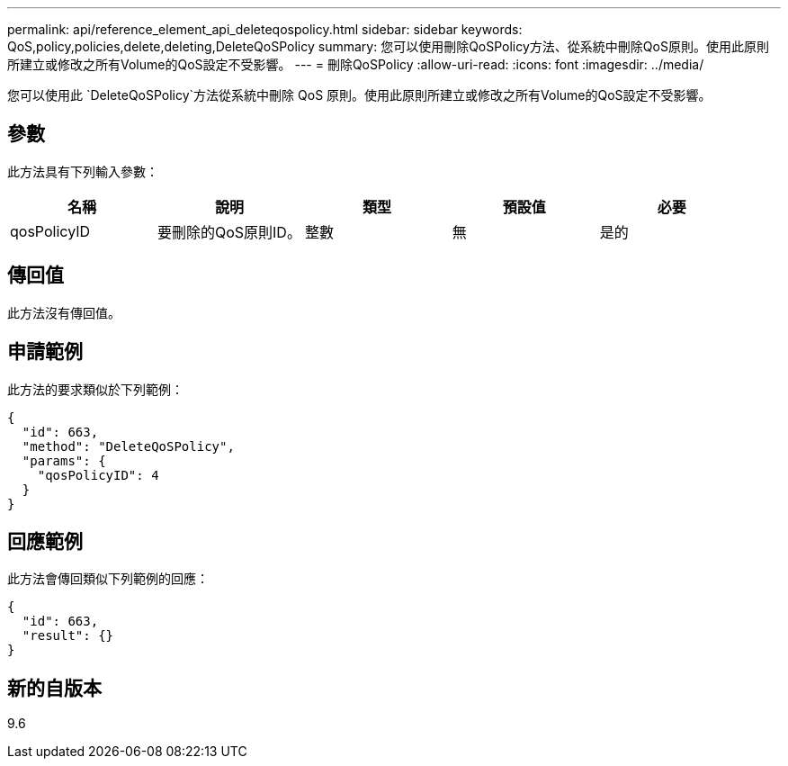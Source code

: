 ---
permalink: api/reference_element_api_deleteqospolicy.html 
sidebar: sidebar 
keywords: QoS,policy,policies,delete,deleting,DeleteQoSPolicy 
summary: 您可以使用刪除QoSPolicy方法、從系統中刪除QoS原則。使用此原則所建立或修改之所有Volume的QoS設定不受影響。 
---
= 刪除QoSPolicy
:allow-uri-read: 
:icons: font
:imagesdir: ../media/


[role="lead"]
您可以使用此 `DeleteQoSPolicy`方法從系統中刪除 QoS 原則。使用此原則所建立或修改之所有Volume的QoS設定不受影響。



== 參數

此方法具有下列輸入參數：

|===
| 名稱 | 說明 | 類型 | 預設值 | 必要 


 a| 
qosPolicyID
 a| 
要刪除的QoS原則ID。
 a| 
整數
 a| 
無
 a| 
是的

|===


== 傳回值

此方法沒有傳回值。



== 申請範例

此方法的要求類似於下列範例：

[listing]
----
{
  "id": 663,
  "method": "DeleteQoSPolicy",
  "params": {
    "qosPolicyID": 4
  }
}
----


== 回應範例

此方法會傳回類似下列範例的回應：

[listing]
----
{
  "id": 663,
  "result": {}
}
----


== 新的自版本

9.6
